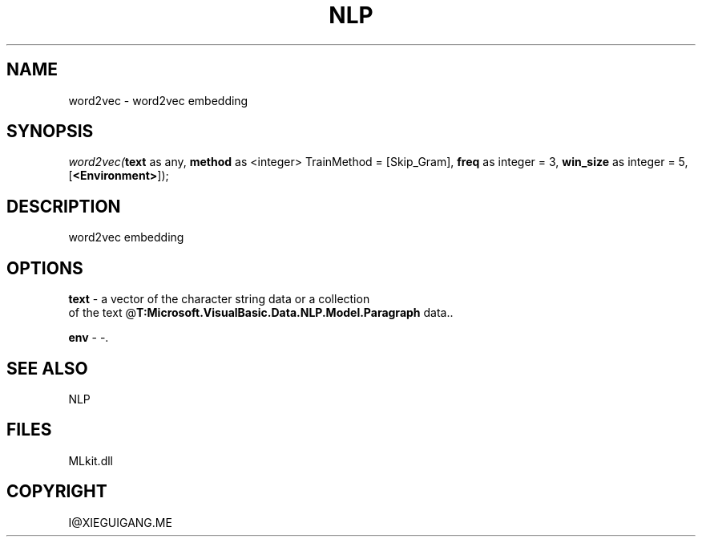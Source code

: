 .\" man page create by R# package system.
.TH NLP 1 2000-Jan "word2vec" "word2vec"
.SH NAME
word2vec \- word2vec embedding
.SH SYNOPSIS
\fIword2vec(\fBtext\fR as any, 
\fBmethod\fR as <integer> TrainMethod = [Skip_Gram], 
\fBfreq\fR as integer = 3, 
\fBwin_size\fR as integer = 5, 
[\fB<Environment>\fR]);\fR
.SH DESCRIPTION
.PP
word2vec embedding
.PP
.SH OPTIONS
.PP
\fBtext\fB \fR\- a vector of the character string data or a collection 
 of the text @\fBT:Microsoft.VisualBasic.Data.NLP.Model.Paragraph\fR data.. 
.PP
.PP
\fBenv\fB \fR\- -. 
.PP
.SH SEE ALSO
NLP
.SH FILES
.PP
MLkit.dll
.PP
.SH COPYRIGHT
I@XIEGUIGANG.ME
